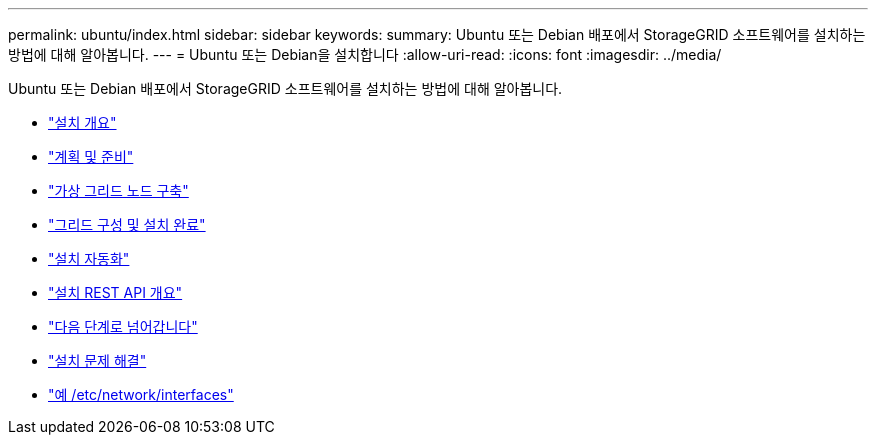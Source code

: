 ---
permalink: ubuntu/index.html 
sidebar: sidebar 
keywords:  
summary: Ubuntu 또는 Debian 배포에서 StorageGRID 소프트웨어를 설치하는 방법에 대해 알아봅니다. 
---
= Ubuntu 또는 Debian을 설치합니다
:allow-uri-read: 
:icons: font
:imagesdir: ../media/


[role="lead"]
Ubuntu 또는 Debian 배포에서 StorageGRID 소프트웨어를 설치하는 방법에 대해 알아봅니다.

* link:installation-overview.html["설치 개요"]
* link:planning-and-preparation.html["계획 및 준비"]
* link:deploying-virtual-grid-nodes.html["가상 그리드 노드 구축"]
* link:configuring-grid-and-completing-installation.html["그리드 구성 및 설치 완료"]
* link:automating-installation.html["설치 자동화"]
* link:overview-of-installation-rest-api.html["설치 REST API 개요"]
* link:where-to-go-next.html["다음 단계로 넘어갑니다"]
* link:troubleshooting-installation-issues.html["설치 문제 해결"]
* link:example-etc-network-interfaces.html["예 /etc/network/interfaces"]

